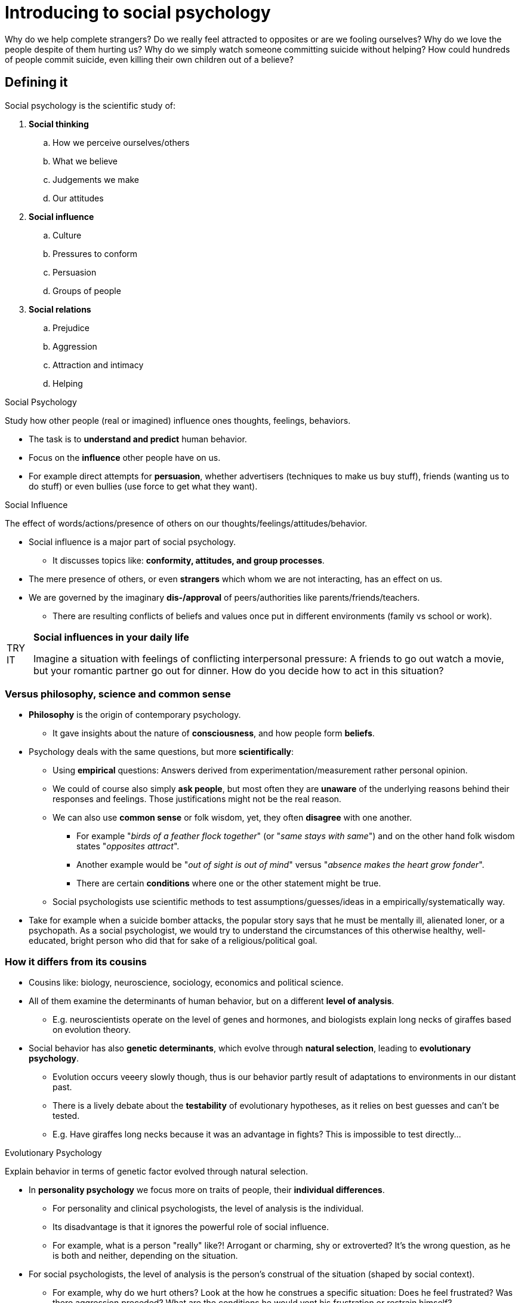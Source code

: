 = Introducing to social psychology

Why do we help complete strangers? Do we really feel attracted to opposites or are we fooling ourselves? Why do we love the people despite of them hurting us? Why do we simply watch someone committing suicide without helping? How could hundreds of people commit suicide, even killing their own children out of a believe?

== Defining it

Social psychology is the scientific study of:

. *Social thinking*
.. How we perceive ourselves/others
.. What we believe
.. Judgements we make
.. Our attitudes
. *Social influence*
.. Culture
.. Pressures to conform
.. Persuasion
.. Groups of people
. *Social relations*
.. Prejudice
.. Aggression
.. Attraction and intimacy
.. Helping

.Social Psychology
****
Study how other people (real or imagined) influence ones thoughts, feelings, behaviors.
****

* The task is to *understand and predict* human behavior.
* Focus on the *influence* other people have on us.
* For example direct attempts for *persuasion*, whether advertisers (techniques to make us buy stuff), friends (wanting us to do stuff) or even bullies (use force to get what they want).

.Social Influence
****
The effect of words/actions/presence of others on our thoughts/feelings/attitudes/behavior.
****

* Social influence is a major part of social psychology.
** It discusses topics like: *conformity, attitudes, and group processes*.
* The mere presence of others, or even *strangers* which whom we are not interacting, has an effect on us.
* We are governed by the imaginary *dis-/approval* of peers/authorities like parents/friends/teachers.
** There are resulting conflicts of beliefs and values once put in different environments (family vs school or work).

[NOTE.tryit,caption=TRY IT]
====
*Social influences in your daily life*

Imagine a situation with feelings of conflicting interpersonal pressure: A friends to go out watch a movie, but your romantic partner go out for dinner. How do you decide how to act in this situation?
====

=== Versus philosophy, science and common sense

* *Philosophy* is the origin of contemporary psychology.
** It gave insights about the nature of *consciousness*, and how people form *beliefs*.
* Psychology deals with the same questions, but more *scientifically*:
** Using *empirical* questions: Answers derived from experimentation/measurement rather personal opinion.
** We could of course also simply *ask people*, but most often they are *unaware* of the underlying reasons behind their responses and feelings. Those justifications might not be the real reason.
** We can also use *common sense* or folk wisdom, yet, they often *disagree* with one another.
*** For example "_birds of a feather flock together_" (or "_same stays with same_") and on the other hand folk wisdom states "_opposites attract_".
*** Another example would be "_out of sight is out of mind_" versus "_absence makes the heart grow fonder_".
*** There are certain *conditions* where one or the other statement might be true.
** Social psychologists use scientific methods to test assumptions/guesses/ideas in a empirically/systematically way.
* Take for example when a suicide bomber attacks, the popular story says that he must be mentally ill, alienated loner, or a psychopath. As a social psychologist, we would try to understand the circumstances of this otherwise healthy, well-educated, bright person who did that for sake of a religious/political goal.

=== How it differs from its cousins

* Cousins like: biology, neuroscience, sociology, economics and political science.
* All of them examine the determinants of human behavior, but on a different *level of analysis*.
** E.g. neuroscientists operate on the level of genes and hormones, and biologists explain long necks of giraffes based on evolution theory.
* Social behavior has also *genetic determinants*, which evolve through *natural selection*, leading to *evolutionary psychology*.
** Evolution occurs veeery slowly though, thus is our behavior partly result of adaptations to environments in our distant past.
** There is a lively debate about the *testability* of evolutionary hypotheses, as it relies on best guesses and can't be tested.
** E.g. Have giraffes long necks because it was an advantage in fights? This is impossible to test directly...

.Evolutionary Psychology
****
Explain behavior in terms of genetic factor evolved through natural selection.
****

* In *personality psychology* we focus more on traits of people, their *individual differences*.
** For personality and clinical psychologists, the level of analysis is the individual.
** Its disadvantage is that it ignores the powerful role of social influence.
** For example, what is a person "really" like?! Arrogant or charming, shy or extroverted? It's the wrong question, as he is both and neither, depending on the situation.

* For social psychologists, the level of analysis is the person's construal of the situation (shaped by social context).
** For example, why do we hurt others? Look at the how he construes a specific situation: Does he feel frustrated? Was there aggression preceded? What are the conditions he would vent his frustration or restrain himself?

.Construal
****
How we perceive/comprehend/interpret (=construct) the social world.
****

[NOTE.tryit,caption=TRY IT]
====
*Social situations and shyness*

. Think of a friend who is shy. Change your view of "a shy person" to "he is afraid his words might be misunderstood".
. List situations where he will behave shy.
. List situations where he will be outgoing; e.g.: a small group of friends, or sharing interests with a stranger.
. Set up a social environment that will make him comfortable. What is the effect on his behavior?
====

* Other *social sciences* focus more on society, economy, politics and history.
** *Sociology*: Focus on social class, structure and institutions.
** Some overlap, yet main difference is _level of analysis_:
*** Sociology: The group, institution and society at large.
*** Social psychology: The *individual within a group*, institution and society (its influence on the individual).
* Also _what is being explained_ differs: Social psychology identifies *properties* that make us *susceptible* to social influence.
* BUT: Its a young science, developed in the US, thus not yet tested in other cultures.
** *Cross-cultural* research needed; Is it universal? Are their additional variables?
* Personality psychology < Social psychology < Sociology

To sum up, these disciplines are focused on:

* *Biology, Neuroscience*: Genes, hormones, physiological processes.
* *Personality Psychology*: Characteristics that make an individual unique.
* *Social Psychology*: Common psychological processes that make us susceptible to social influence.
* *Sociology*: Groups, organizations, societies.

== The power of the situation

* How do we explain our own and other's behavior?
** Once we get all the information, we don't think of the person as being "nasty", but as an ordinary human under enormous stress.
** Westerners explain behavior in terms of personality.
** Focus is on the fish, not the water around the fish (ignoring the context/situation).

=== Underestimating it

.Fundamental Attribution Error
****
Overestimating internal, underestimate external/situational factors, when explaining people's behavior.
****

* Explaining behavior in terms of *personality traits*, and underestimate the *social influence* and the immediate situation.
* *Why*? It gives us a feeling of false security.
** Sometimes it's just more *comforting* to write off people as flawed.
** It makes us feel like it could *never happen to us*.
** Ironically, it actually increases our vulnerability, as we are less aware of our own susceptibility to destructive social influences.
** We *oversimplify* the problem, and too easily blame the power of social forces which are too *difficult to resist*.
* *Experiment*: The "Wall Street Game" vs "Community Game" by Liberman, Samules and Ross, Stanford University (link:https://journals.sagepub.com/doi/abs/10.1177/0146167204264004[Paper])
** Check whether we are either cooperative or competitive.
** Tell half the participants the one, the other half the other name of the game.
** We might think it has to do with a person's character, but the name of the game actually had a bigger impact.
** Personality trait made no measurable difference.
** Summed up: The game's title conveyed social normas that trumped personality and shaped player's behavior.

=== Construal importance

* Social situation defined: Specify the *objective properties* of it, and document the resulting behavior. This is exactly what behaviorists would do.

.Behaviorism
****
Behavior can be explained *only* by reinforcing properties of the *environment*.
****

* The pioneer of this school is obviously link:../../people/skinner-burrhus_frederic.html[B.F Skinner].
* A *reinforcing property* of the environment is:
** When behavior is followed by a *reward* (money, attention, praise), then it will more likely *continue*.
** Or by a *punishment* (pain, loss), then it is likely to *stop*.
** Remember link:../../people/pavlov-ivan.html[Pavlov]'s research with dogs (food and the bell), leading to what he called *classical conditioning*.
** Compliance is followed by positive reinforcement.
* No focus was given to cognition/thinking/feeling; they were too vague for them, not observable.
** Thus, they ignored the importance of how people _interpret their environments_.

.Gestalt Psychology
****
Focus on studying how people subjectively perceive their environment (instead the objective, physical attributes of it).
****

* For social psychologists, behavior is not influenced directly by the situation, but by their *construal* of it. (construe = interpret)
* This approach is rooted in *Gestalt psychology*:
** How people perceive the physical world, in a subjective way, how it appears in our minds (the "gestalt", the whole/form).
** Focusing on the *phenomenology* of the perceivers; how an object appears to them.
* It was found by link:../../people/lewin-kurt.html[Kurt Lewin]

.Optical illusion as an illustration of Gestalt approach to perception: Is it a rabbit or a duck? Objectively it is neither; what matters is how we construe it.
image::images/gestalt-psychology-illusion.jpg[Gestalt illusion,400,100]


\... PAGE 35 top ...
gestalt-psychology-illusion.jpg
== Basic human motives

== Why study it?

== Self-test

Checkout the link:test.html[self-test] to verify your knowledge.
